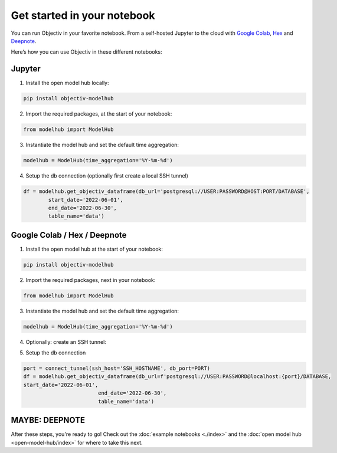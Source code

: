 .. _get_started_in_your_notebook:

.. frontmatterposition:: 5

============================
Get started in your notebook
============================

You can run Objectiv in your favorite notebook. From a self-hosted Jupyter to the cloud with 
`Google Colab <https://colab.research.google.com/>`_, `Hex <https://hex.tech/>`_ and 
`Deepnote <https://deepnote.com>`_. 

Here’s how you can use Objectiv in these different notebooks:

Jupyter
-------

1) Install the open model hub locally:

.. code-block:: console

	pip install objectiv-modelhub

2) Import the required packages, at the start of your notebook:

.. code-block:: python

	from modelhub import ModelHub

3) Instantiate the model hub and set the default time aggregation:

.. code-block:: python

	modelhub = ModelHub(time_aggregation='%Y-%m-%d')

4) Setup the db connection (optionally first create a local SSH tunnel)

.. code-block:: python

	df = modelhub.get_objectiv_dataframe(db_url='postgresql://USER:PASSWORD@HOST:PORT/DATABASE',
		start_date='2022-06-01',
		end_date='2022-06-30',
		table_name='data')

Google Colab / Hex / Deepnote
-----------------------------

1) Install the open model hub at the start of your notebook:

.. code-block:: console

	pip install objectiv-modelhub

2) Import the required packages, next in your notebook:

.. code-block:: python

	from modelhub import ModelHub

3) Instantiate the model hub and set the default time aggregation:

.. code-block:: python

	modelhub = ModelHub(time_aggregation='%Y-%m-%d')

4) Optionally: create an SSH tunnel:

.. code-block:: python
	pip install sshtunnel

	from sshtunnel import SSHTunnelForwarder
	import os, stat

	def connect_tunnel(ssh_host: str, db_host: str = 'localhost', db_port: int = PORT) -> int:    
		try:

			ssh_username= SSH_USER
			ssh_passphrase=SSH_PASSWORD
			ssh_private_key= SSH_KEY

			pk_path = '._super_s3cret_pk1'
			with open(pk_path, 'a') as pkf:
				pkf.write(ssh_private_key)
				os.chmod(pk_path, stat.S_IREAD)

			ssh_tunnel = SSHTunnelForwarder(
					(ssh_host),
					ssh_username=ssh_username,
					ssh_private_key=pk_path,
					ssh_private_key_password=ssh_passphrase,
					remote_bind_address=(db_host, db_port)
				)
			ssh_tunnel.start()  
			os.remove(pk_path)
			return ssh_tunnel.local_bind_port

		except Exception as e:
			os.remove(pk_path)
			raise(e)

5) Setup the db connection

.. code-block:: python

	port = connect_tunnel(ssh_host='SSH_HOSTNAME', db_port=PORT)
	df = modelhub.get_objectiv_dataframe(db_url=f'postgresql://USER:PASSWORD@localhost:{port}/DATABASE,
	start_date='2022-06-01',
				end_date='2022-06-30',
				table_name='data')


MAYBE: DEEPNOTE
---------------

After these steps, you're ready to go! Check out the :doc:`example notebooks <./index>` and the 
:doc:`open model hub <open-model-hub/index>` for where to take this next.